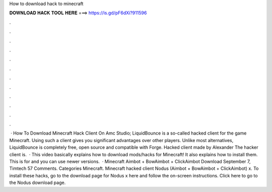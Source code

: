 How to download hack to minecraft

𝐃𝐎𝐖𝐍𝐋𝐎𝐀𝐃 𝐇𝐀𝐂𝐊 𝐓𝐎𝐎𝐋 𝐇𝐄𝐑𝐄 ===> https://is.gd/pF6dXi?911596

.

.

.

.

.

.

.

.

.

.

.

.

 · How To Download Minecraft Hack Client On Amc Studio; LiquidBounce is a so-called hacked client for the game Minecraft. Using such a client gives you significant advantages over other players. Unlike most alternatives, LiquidBounce is completely free, open source and compatible with Forge. Hacked client made by Alexander The hacker client is.  · This video basically explains how to download mods/hacks for Minecraft! It also explains how to install them. This is for and you can use newer versions.  · Minecraft Aimbot + BowAimbot + ClickAimbot Download September 7, Timtech 57 Comments. Categories Minecraft. Minecraft hacked client Nodus (Aimbot + BowAimbot + ClickAimbot) x. To install these hacks, go to the download page for Nodus x here and follow the on-screen instructions. Click here to go to the Nodus download page.